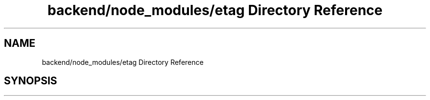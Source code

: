 .TH "backend/node_modules/etag Directory Reference" 3 "My Project" \" -*- nroff -*-
.ad l
.nh
.SH NAME
backend/node_modules/etag Directory Reference
.SH SYNOPSIS
.br
.PP

